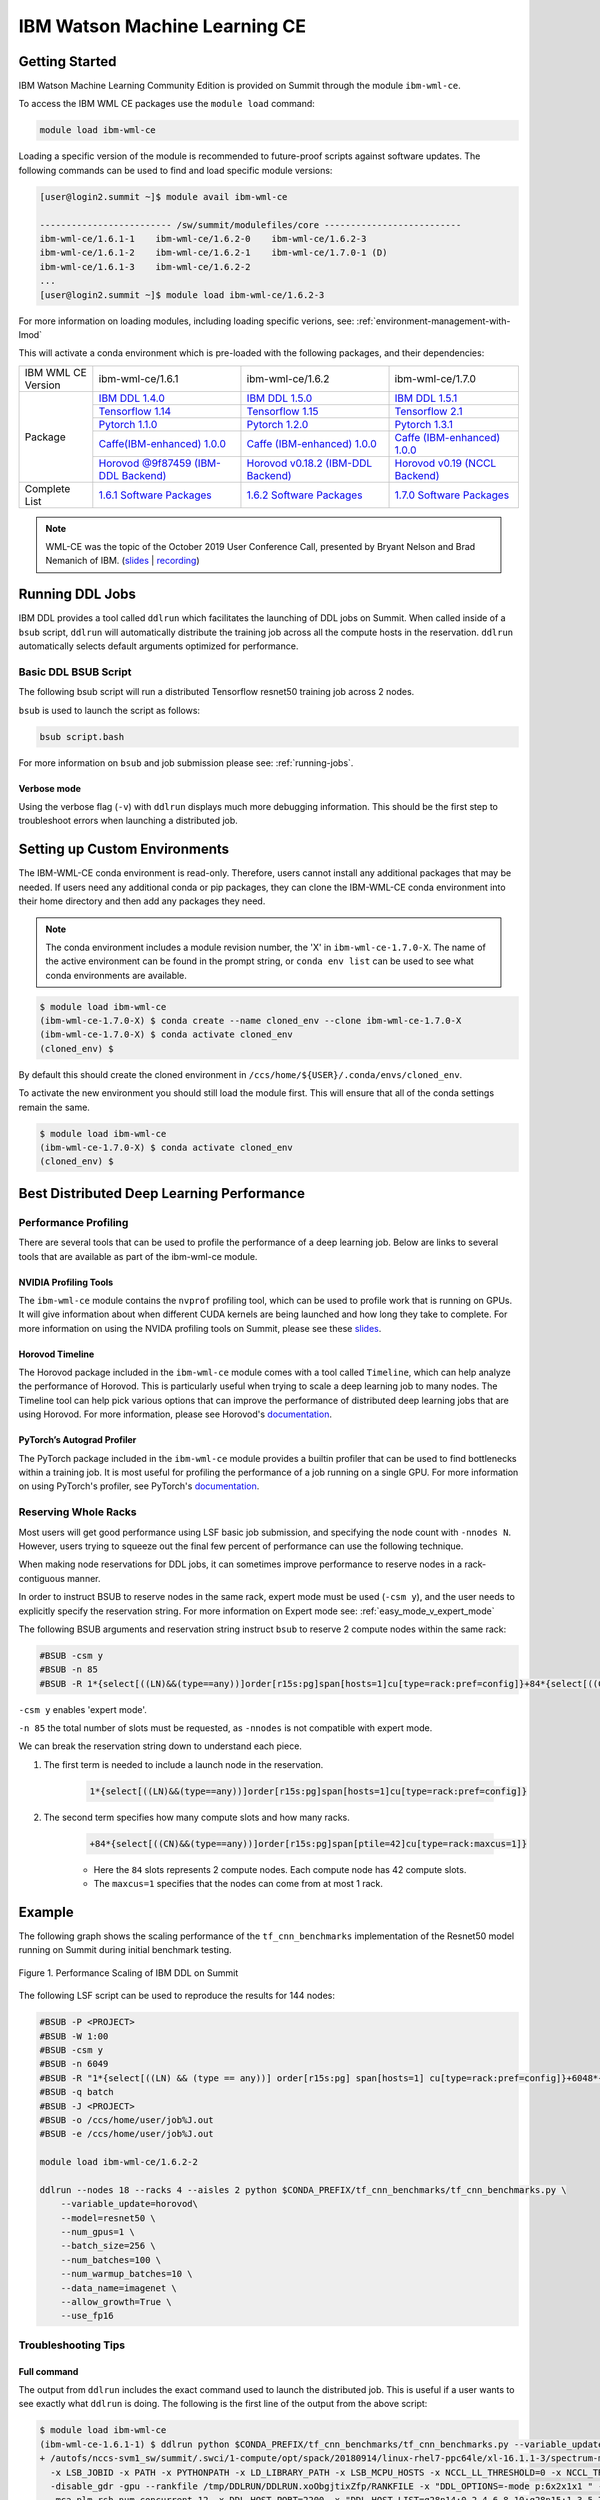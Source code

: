 
*************************************************************************************
IBM Watson Machine Learning CE
*************************************************************************************

Getting Started
===============

IBM Watson Machine Learning Community Edition is provided on Summit
through the module ``ibm-wml-ce``.

To access the IBM WML CE packages use the ``module load`` command:

.. code-block:: bash

    module load ibm-wml-ce

Loading a specific version of the module is recommended to future-proof
scripts against software updates. The following commands can be used to
find and load specific module versions:

.. code-block:: bash

    [user@login2.summit ~]$ module avail ibm-wml-ce

    ------------------------- /sw/summit/modulefiles/core --------------------------
    ibm-wml-ce/1.6.1-1    ibm-wml-ce/1.6.2-0    ibm-wml-ce/1.6.2-3
    ibm-wml-ce/1.6.1-2    ibm-wml-ce/1.6.2-1    ibm-wml-ce/1.7.0-1 (D)
    ibm-wml-ce/1.6.1-3    ibm-wml-ce/1.6.2-2
    ...
    [user@login2.summit ~]$ module load ibm-wml-ce/1.6.2-3

For more information on loading modules, including loading specific verions,
see: :ref:`environment-management-with-lmod`

This will activate a conda environment which is pre-loaded with the following
packages, and their dependencies:

.. table::
    :widths: 20 40 40 35

    +--------------------+--------------------------------------------------------------------------------------------------------------------------------+---------------------------------------------------------------------------------------------------------------------------------+-------------------------------------------------------------------------------------------------------------------------------------+
    | IBM WML CE Version | ibm-wml-ce/1.6.1                                                                                                               | ibm-wml-ce/1.6.2                                                                                                                | ibm-wml-ce/1.7.0                                                                                                                    +
    +--------------------+--------------------------------------------------------------------------------------------------------------------------------+---------------------------------------------------------------------------------------------------------------------------------+-------------------------------------------------------------------------------------------------------------------------------------+
    | Package            | `IBM DDL 1.4.0 <https://www.ibm.com/support/knowledgecenter/SS5SF7_1.6.1/navigation/wmlce_getstarted_ddl.html>`_               | `IBM DDL 1.5.0 <https://www.ibm.com/support/knowledgecenter/SS5SF7_1.6.2/navigation/wmlce_getstarted_ddl.html>`_                | `IBM DDL 1.5.1 <https://www.ibm.com/support/knowledgecenter/SS5SF7_1.7.0/navigation/wmlce_getstarted_ddl.html>`_                    +
    |                    +--------------------------------------------------------------------------------------------------------------------------------+---------------------------------------------------------------------------------------------------------------------------------+-------------------------------------------------------------------------------------------------------------------------------------+
    |                    | `Tensorflow 1.14 <https://www.ibm.com/support/knowledgecenter/SS5SF7_1.6.1/navigation/wmlce_getstarted_tensorflow.html>`_      | `Tensorflow 1.15 <https://www.ibm.com/support/knowledgecenter/SS5SF7_1.6.2/navigation/wmlce_getstarted_tensorflow.html>`_       | `Tensorflow 2.1 <https://www.ibm.com/support/knowledgecenter/SS5SF7_1.7.0/navigation/wmlce_getstarted_tensorflow.html>`_            +
    |                    +--------------------------------------------------------------------------------------------------------------------------------+---------------------------------------------------------------------------------------------------------------------------------+-------------------------------------------------------------------------------------------------------------------------------------+
    |                    | `Pytorch 1.1.0 <https://www.ibm.com/support/knowledgecenter/SS5SF7_1.6.1/navigation/wmlce_getstarted_pytorch.html>`_           | `Pytorch 1.2.0 <https://www.ibm.com/support/knowledgecenter/SS5SF7_1.6.2/navigation/wmlce_getstarted_pytorch.html>`_            | `Pytorch 1.3.1 <https://www.ibm.com/support/knowledgecenter/SS5SF7_1.7.0/navigation/wmlce_getstarted_pytorch.html>`_                +
    |                    +--------------------------------------------------------------------------------------------------------------------------------+---------------------------------------------------------------------------------------------------------------------------------+-------------------------------------------------------------------------------------------------------------------------------------+
    |                    | `Caffe(IBM-enhanced) 1.0.0 <https://www.ibm.com/support/knowledgecenter/SS5SF7_1.6.1/navigation/wmlce_getstarted_caffe.html>`_ | `Caffe (IBM-enhanced) 1.0.0 <https://www.ibm.com/support/knowledgecenter/SS5SF7_1.6.2/navigation/wmlce_getstarted_caffe.html>`_ | `Caffe (IBM-enhanced) 1.0.0 <https://www.ibm.com/support/knowledgecenter/SS5SF7_1.7.0/navigation/wmlce_getstarted_caffe.html>`_     +
    |                    +--------------------------------------------------------------------------------------------------------------------------------+---------------------------------------------------------------------------------------------------------------------------------+-------------------------------------------------------------------------------------------------------------------------------------+
    |                    | `Horovod @9f87459 (IBM-DDL Backend) <https://github.com/horovod/horovod>`_                                                     | `Horovod v0.18.2 (IBM-DDL Backend) <https://github.com/horovod/horovod>`_                                                       | `Horovod v0.19 (NCCL Backend) <https://www.ibm.com/support/knowledgecenter/SS5SF7_1.7.0/navigation/wmlce_getstarted_horovod.html>`_ |
    +--------------------+--------------------------------------------------------------------------------------------------------------------------------+---------------------------------------------------------------------------------------------------------------------------------+-------------------------------------------------------------------------------------------------------------------------------------+
    | Complete List      | `1.6.1 Software Packages <https://www.ibm.com/support/knowledgecenter/SS5SF7_1.6.1/navigation/wmlce_software_pkgs.html>`_      | `1.6.2 Software Packages <https://www.ibm.com/support/knowledgecenter/SS5SF7_1.6.2/navigation/wmlce_software_pkgs.html>`_       | `1.7.0 Software Packages <https://www.ibm.com/support/knowledgecenter/SS5SF7_1.7.0/navigation/wmlce_software_pkgs.html>`_           |
    +--------------------+--------------------------------------------------------------------------------------------------------------------------------+---------------------------------------------------------------------------------------------------------------------------------+-------------------------------------------------------------------------------------------------------------------------------------+

.. note::

    WML-CE was the topic of the October 2019 User Conference Call, presented by
    Bryant Nelson and Brad Nemanich of IBM.
    (`slides <https://www.olcf.ornl.gov/wp-content/uploads/2019/10/DDLonSummit.pdf>`__ | `recording <https://vimeo.com/377551223>`__)

Running DDL Jobs
================

IBM DDL provides a tool called ``ddlrun`` which facilitates the launching of
DDL jobs on Summit. When called inside of a ``bsub`` script, ``ddlrun`` will
automatically distribute the training job across all the compute hosts in the
reservation. ``ddlrun`` automatically selects default arguments optimized
for performance.

Basic DDL BSUB Script
---------------------

The following bsub script will run a distributed Tensorflow resnet50
training job across 2 nodes.

.. code-block:: bash
    :caption: script.bash

    #BSUB -P <PROJECT>
    #BSUB -W 0:10
    #BSUB -nnodes 2
    #BSUB -q batch
    #BSUB -J ddl_test_job
    #BSUB -o /ccs/home/<user>/job%J.out
    #BSUB -e /ccs/home/<user>/job%J.out

    module load ibm-wml-ce

    ddlrun python $CONDA_PREFIX/horovod/examples/tensorflow2_synthetic_benchmark.py

``bsub`` is used to launch the script as follows:

.. code-block:: bash

    bsub script.bash

For more information on ``bsub`` and job submission
please see: :ref:`running-jobs`.

Verbose mode
^^^^^^^^^^^^

Using the verbose flag (``-v``) with ``ddlrun`` displays much more debugging
information. This should be the first step to troubleshoot errors when
launching a distributed job.

Setting up Custom Environments
==============================

The IBM-WML-CE conda environment is read-only. Therefore, users
cannot install any additional packages that may be needed. If users need
any additional conda or pip packages, they can clone the IBM-WML-CE
conda environment into their home directory and then add any packages they
need.

.. note::

    The conda environment includes a module revision number, the 'X' in
    ``ibm-wml-ce-1.7.0-X``. The name of the active environment can be found in
    the prompt string, or ``conda env list`` can be used to see what conda
    environments are available.

.. code-block:: console

    $ module load ibm-wml-ce
    (ibm-wml-ce-1.7.0-X) $ conda create --name cloned_env --clone ibm-wml-ce-1.7.0-X
    (ibm-wml-ce-1.7.0-X) $ conda activate cloned_env
    (cloned_env) $

By default this should create the cloned environment in
``/ccs/home/${USER}/.conda/envs/cloned_env``.

To activate the new environment you should still load the module first. This
will ensure that all of the conda settings remain the same.

.. code-block:: console

    $ module load ibm-wml-ce
    (ibm-wml-ce-1.7.0-X) $ conda activate cloned_env
    (cloned_env) $

Best Distributed Deep Learning Performance
==========================================

Performance Profiling
---------------------

There are several tools that can be used to profile the performance of a
deep learning job. Below are links to several tools that are available
as part of the ibm-wml-ce module.

NVIDIA Profiling Tools
^^^^^^^^^^^^^^^^^^^^^^

The ``ibm-wml-ce`` module contains the ``nvprof`` profiling tool, which can be used to
profile work that is running on GPUs. It will give information about when
different CUDA kernels are being launched and how long they take to complete.
For more information on using the NVIDA profiling tools on Summit, please see
these `slides <https://www.olcf.ornl.gov/wp-content/uploads/2019/08/NVIDIA-Profilers.pdf>`_.

Horovod Timeline
^^^^^^^^^^^^^^^^

The Horovod package included in the ``ibm-wml-ce`` module comes with a tool called ``Timeline``,
which can help analyze the performance of Horovod. This is particularly useful when trying to
scale a deep learning job to many nodes. The Timeline tool can help pick various options that
can improve the performance of distributed deep learning jobs that are using Horovod. For
more information, please see Horovod's `documentation <https://github.com/horovod/horovod#horovod-timeline>`_.

PyTorch’s Autograd Profiler
^^^^^^^^^^^^^^^^^^^^^^^^^^^

The PyTorch package included in the ``ibm-wml-ce`` module provides a builtin profiler that can
be used to find bottlenecks within a training job. It is most useful for profiling the performance
of a job running on a single GPU. For more information on using PyTorch's profiler, see
PyTorch's `documentation <https://pytorch.org/docs/stable/bottleneck.html#torch-utils-bottleneck>`_.


Reserving Whole Racks
---------------------

Most users will get good performance using LSF basic job submission, and
specifying the node count with ``-nnodes N``. However, users trying
to squeeze out the final few percent of performance can use the following
technique.

When making node reservations for DDL jobs, it can sometimes improve
performance to reserve nodes in a rack-contiguous manner.

In order to instruct BSUB to reserve nodes in the same rack, expert mode must
be used (``-csm y``), and the user needs to explicitly specify the reservation
string. For more information on Expert mode see: :ref:`easy_mode_v_expert_mode`

The following BSUB arguments and reservation string instruct ``bsub`` to
reserve 2 compute nodes within the same rack:

.. code-block:: bash

    #BSUB -csm y
    #BSUB -n 85
    #BSUB -R 1*{select[((LN)&&(type==any))]order[r15s:pg]span[hosts=1]cu[type=rack:pref=config]}+84*{select[((CN)&&(type==any))]order[r15s:pg]span[ptile=42]cu[type=rack:maxcus=1]}

``-csm y`` enables 'expert mode'.

``-n 85`` the total number of slots must be requested, as ``-nnodes`` is not
compatible with expert mode.

We can break the reservation string down to understand each piece.

1. The first term is needed to include a launch node in the reservation.

    .. code-block:: bash

        1*{select[((LN)&&(type==any))]order[r15s:pg]span[hosts=1]cu[type=rack:pref=config]}

2. The second term specifies how many compute slots and how many racks.

    .. code-block:: bash

        +84*{select[((CN)&&(type==any))]order[r15s:pg]span[ptile=42]cu[type=rack:maxcus=1]}

    * Here the ``84`` slots represents 2 compute nodes. Each compute node has 42 compute slots.

    * The ``maxcus=1`` specifies that the nodes can come from at most 1 rack.

Example
===================

The following graph shows the scaling performance of the
``tf_cnn_benchmarks`` implementation of the Resnet50 model
running on Summit during initial benchmark testing.

.. figure:: /images/ibm_wml_ddl_resnet50.png
   :align: center

   Figure 1. Performance Scaling of IBM DDL on Summit

The following LSF script can be used to reproduce the results for 144 nodes:

.. code-block:: bash

    #BSUB -P <PROJECT>
    #BSUB -W 1:00
    #BSUB -csm y
    #BSUB -n 6049
    #BSUB -R "1*{select[((LN) && (type == any))] order[r15s:pg] span[hosts=1] cu[type=rack:pref=config]}+6048*{select[((CN) && (type == any))] order[r15s:pg] span[ptile=42] cu[type=rack:maxcus=8]}"
    #BSUB -q batch
    #BSUB -J <PROJECT>
    #BSUB -o /ccs/home/user/job%J.out
    #BSUB -e /ccs/home/user/job%J.out

    module load ibm-wml-ce/1.6.2-2

    ddlrun --nodes 18 --racks 4 --aisles 2 python $CONDA_PREFIX/tf_cnn_benchmarks/tf_cnn_benchmarks.py \
        --variable_update=horovod\
        --model=resnet50 \
        --num_gpus=1 \
        --batch_size=256 \
        --num_batches=100 \
        --num_warmup_batches=10 \
        --data_name=imagenet \
        --allow_growth=True \
        --use_fp16

Troubleshooting Tips
--------------------

Full command
^^^^^^^^^^^^

The output from ``ddlrun`` includes the exact command used to launch the
distributed job. This is useful if a user wants to see exactly what ``ddlrun``
is doing. The following is the first line of the output from the above script:

.. code-block:: console

    $ module load ibm-wml-ce
    (ibm-wml-ce-1.6.1-1) $ ddlrun python $CONDA_PREFIX/tf_cnn_benchmarks/tf_cnn_benchmarks.py --variable_update=ddl --model=resnet50
    + /autofs/nccs-svm1_sw/summit/.swci/1-compute/opt/spack/20180914/linux-rhel7-ppc64le/xl-16.1.1-3/spectrum-mpi-10.3.0.1-20190611-aqjt3jo53mogrrhcrd2iufr435azcaha/bin/mpirun \
      -x LSB_JOBID -x PATH -x PYTHONPATH -x LD_LIBRARY_PATH -x LSB_MCPU_HOSTS -x NCCL_LL_THRESHOLD=0 -x NCCL_TREE_THRESHOLD=0 \
      -disable_gdr -gpu --rankfile /tmp/DDLRUN/DDLRUN.xoObgjtixZfp/RANKFILE -x "DDL_OPTIONS=-mode p:6x2x1x1 " -n 12 \
      -mca plm_rsh_num_concurrent 12 -x DDL_HOST_PORT=2200 -x "DDL_HOST_LIST=g28n14:0,2,4,6,8,10;g28n15:1,3,5,7,9,11" bash \
      -c 'source /sw/summit/ibm-wml-ce/anaconda-base/etc/profile.d/conda.sh && conda activate /sw/summit/ibm-wml-ce/anaconda-base/envs/ibm-wml-ce-1.6.1-1 \
      > /dev/null 2>&1 && python /sw/summit/ibm-wml-ce/anaconda-base/envs/ibm-wml-ce-1.6.1-1/ddl-tensorflow/examples/mnist/mnist-env.py'
    ...

Problems Distributing Pytorch with Multiple Data Loader Workers
---------------------------------------------------------------

Problem
^^^^^^^

It is common to encounter segmenation faults or deadlocks when running distributed
PyTorch scripts that make use of a DataLoader with multiple workers. A typical
segfault may look something like the following:

.. code-block:: python

    ERROR: Unexpected segmentation fault encountered in worker.
    Traceback (most recent call last):
    File "/gpfs/anaconda3/envs/powerai/lib/python3.7/site-packages/torch/utils/data/dataloader.py", line 724, in _try_get_data
        data = self._data_queue.get(timeout=timeout)
    File "/gpfs/anaconda3/envs/powerai/lib/python3.7/queue.py", line 179, in get
        self.not_empty.wait(remaining)
    File "/gpfs/anaconda3/envs/powerai/lib/python3.7/threading.py", line 300, in wait
        gotit = waiter.acquire(True, timeout)
    File "/gpfs/anaconda3/envs/powerai/lib/python3.7/site-packages/torch/utils/data/_utils/signal_handling.py", line 66, in handler
        _error_if_any_worker_fails()
    RuntimeError: DataLoader worker (pid 150462) is killed by signal: Segmentation fault.

    During handling of the above exception, another exception occurred:

    Traceback (most recent call last):
    File "pytorch_imagenet_resnet50.py", line 277, in <module>
        train(epoch)
    File "pytorch_imagenet_resnet50.py", line 169, in train
        for batch_idx, (data, target) in enumerate(train_loader):
    File "/gpfs/anaconda3/envs/powerai/lib/python3.7/site-packages/torch/utils/data/dataloader.py", line 804, in __next__
        idx, data = self._get_data()
    File "/gpfs/anaconda3/envs/powerai/lib/python3.7/site-packages/torch/utils/data/dataloader.py", line 761, in _get_data
        success, data = self._try_get_data()
    File "/gpfs/anaconda3/envs/powerai/lib/python3.7/site-packages/torch/utils/data/dataloader.py", line 737, in _try_get_data
        raise RuntimeError('DataLoader worker (pid(s) {}) exited unexpectedly'.format(pids_str))
    RuntimeError: DataLoader worker (pid(s) 150462) exited unexpectedly

Solution
^^^^^^^^

The solution is to change the multiprocessing start method to ``forkserver`` (Python 3 only) or
``spawn``. The ``forkserver`` method tends to give better performance. This `Horovod PR <https://github.com/horovod/horovod/pull/1824/files#diff-0647b0c2f82c66d4fb00785c12161f57>`_
has examples of changing scripts to use the ``forkserver`` method.

See the `PyTorch documentation <https://pytorch.org/docs/stable/notes/multiprocessing.html#cuda-in-multiprocessing>`_
for more information.
